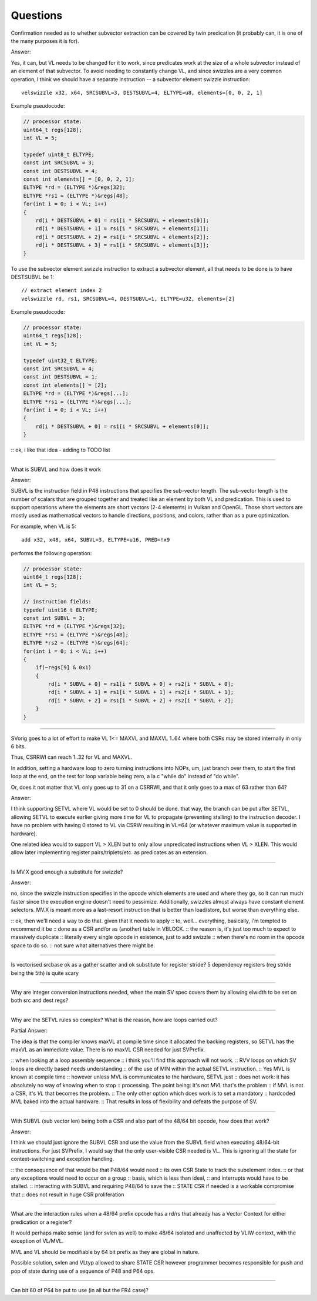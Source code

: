 Questions
=========

Confirmation needed as to whether subvector extraction can be covered
by twin predication (it probably can, it is one of the many purposes it
is for).

Answer:

Yes, it can, but VL needs to be changed for it to work, since predicates
work at the size of a whole subvector instead of an element of that
subvector. To avoid needing to constantly change VL, and since swizzles
are a very common operation, I think we should have a separate instruction
-- a subvector element swizzle instruction::

    velswizzle x32, x64, SRCSUBVL=3, DESTSUBVL=4, ELTYPE=u8, elements=[0, 0, 2, 1]

Example pseudocode:

.. code:: C

    // processor state:
    uint64_t regs[128];
    int VL = 5;

    typedef uint8_t ELTYPE;
    const int SRCSUBVL = 3;
    const int DESTSUBVL = 4;
    const int elements[] = [0, 0, 2, 1];
    ELTYPE *rd = (ELTYPE *)&regs[32];
    ELTYPE *rs1 = (ELTYPE *)&regs[48];
    for(int i = 0; i < VL; i++)
    {
        rd[i * DESTSUBVL + 0] = rs1[i * SRCSUBVL + elements[0]];
        rd[i * DESTSUBVL + 1] = rs1[i * SRCSUBVL + elements[1]];
        rd[i * DESTSUBVL + 2] = rs1[i * SRCSUBVL + elements[2]];
        rd[i * DESTSUBVL + 3] = rs1[i * SRCSUBVL + elements[3]];
    }

To use the subvector element swizzle instruction to extract a subvector element,
all that needs to be done is to have DESTSUBVL be 1::

    // extract element index 2
    velswizzle rd, rs1, SRCSUBVL=4, DESTSUBVL=1, ELTYPE=u32, elements=[2]

Example pseudocode:

.. code:: C

    // processor state:
    uint64_t regs[128];
    int VL = 5;

    typedef uint32_t ELTYPE;
    const int SRCSUBVL = 4;
    const int DESTSUBVL = 1;
    const int elements[] = [2];
    ELTYPE *rd = (ELTYPE *)&regs[...];
    ELTYPE *rs1 = (ELTYPE *)&regs[...];
    for(int i = 0; i < VL; i++)
    {
        rd[i * DESTSUBVL + 0] = rs1[i * SRCSUBVL + elements[0]];
    }

:: ok, i like that idea - adding to TODO list

----

What is SUBVL and how does it work

Answer:

SUBVL is the instruction field in P48 instructions that specifies
the sub-vector length. The sub-vector length is the number of scalars
that are grouped together and treated like an element by both VL and
predication. This is used to support operations where the elements are
short vectors (2-4 elements) in Vulkan and OpenGL. Those short vectors
are mostly used as mathematical vectors to handle directions, positions,
and colors, rather than as a pure optimization.

For example, when VL is 5::

    add x32, x48, x64, SUBVL=3, ELTYPE=u16, PRED=!x9

performs the following operation:

.. code:: C

    // processor state:
    uint64_t regs[128];
    int VL = 5;

    // instruction fields:
    typedef uint16_t ELTYPE;
    const int SUBVL = 3;
    ELTYPE *rd = (ELTYPE *)&regs[32];
    ELTYPE *rs1 = (ELTYPE *)&regs[48];
    ELTYPE *rs2 = (ELTYPE *)&regs[64];
    for(int i = 0; i < VL; i++)
    {
        if(~regs[9] & 0x1)
        {
            rd[i * SUBVL + 0] = rs1[i * SUBVL + 0] + rs2[i * SUBVL + 0];
            rd[i * SUBVL + 1] = rs1[i * SUBVL + 1] + rs2[i * SUBVL + 1];
            rd[i * SUBVL + 2] = rs1[i * SUBVL + 2] + rs2[i * SUBVL + 2];
        }
    }

----

SVorig goes to a lot of effort to make VL 1<= MAXVL and MAXVL 1..64
where both CSRs may be stored internally in only 6 bits.

Thus, CSRRWI can reach 1..32 for VL and MAXVL.

In addition, setting a hardware loop to zero turning instructions into
NOPs, um, just branch over them, to start the first loop at the end,
on the test for loop variable being zero, a la c "while do" instead of
"do while".

Or, does it not matter that VL only goes up to 31 on a CSRRWI, and that
it only goes to a max of 63 rather than 64?

Answer:

I think supporting SETVL where VL would be set to 0 should be done. that
way, the branch can be put after SETVL, allowing SETVL to execute
earlier giving more time for VL to propagate (preventing stalling)
to the instruction decoder.  I have no problem with having 0 stored to
VL via CSRW resulting in VL=64 (or whatever maximum value is supported
in hardware).

One related idea would to support VL > XLEN but to only allow unpredicated
instructions when VL > XLEN. This would allow later implementing register
pairs/triplets/etc. as predicates as an extension.

----

Is MV.X good enough a substitute for swizzle?

Answer:

no, since the swizzle instruction specifies in the opcode which elements are
used and where they go, so it can run much faster since the execution engine
doesn't need to pessimize. Additionally, swizzles almost always have constant
element selectors. MV.X is meant more as a last-resort instruction that is
better than load/store, but worse than everything else.

:: ok, then we'll need a way to do that.  given that it needs to apply
:: to, well... everything, basically, i'm tempted to recommend it be
:: done as a CSR and/or as (another) table in VBLOCK.
:: the reason is, it's just too much to expect to massively duplicate
:: literally every single opcode in existence, just to add swizzle
:: when there's no room in the opcode space to do so.
:: not sure what alternatives there might be.

----

Is vectorised srcbase ok as a gather scatter and ok substitute for
register stride? 5 dependency registers (reg stride being the 5th)
is quite scary

----

Why are integer conversion instructions needed, when the main SV spec
covers them by allowing elwidth to be set on both src and dest regs?

----

Why are the SETVL rules so complex? What is the reason, how are loops
carried out?

Partial Answer:

The idea is that the compiler knows maxVL at compile time since it allocated the
backing registers, so SETVL has the maxVL as an immediate value. There is no
maxVL CSR needed for just SVPrefix.

:: when looking at a loop assembly sequence
:: i think you'll find this approach will not work.
:: RVV loops on which SV loops are directly based needs understanding
:: of the use of MIN within the actual SETVL instruction.
:: Yes MVL is known at compile time
:: however unless MVL is communicates to the hardware, SETVL just
:: does not work: it has absolutely no way of knowing when to stop
:: processing.  The point being: it's not *MVL* that's the problem
:: if MVL is not a CSR, it's *VL* that becomes the problem.
:: The only other option which does work is to set a mandatory
:: hardcoded MVL baked into the actual hardware.
:: That results in loss of flexibility and defeats the purpose of SV. 

----

With SUBVL (sub vector len) being both a CSR and also part of the 48/64
bit opcode, how does that work?

Answer:

I think we should just ignore the SUBVL CSR and use the value from the
SUBVL field when executing 48/64-bit instructions. For just SVPrefix,
I would say that the only user-visible CSR needed is VL. This is ignoring
all the state for context-switching and exception handling.

:: the consequence of that would be that P48/64 would need
:: its own CSR State to track the subelement index.
:: or that any exceptions would need to occur on a group
:: basis, which is less than ideal,
:: and interrupts would have to be stalled.
:: interacting with SUBVL and requiring P48/64 to save the
:: STATE CSR if needed is a workable compromise that
:: does not result in huge CSR proliferation

----

What are the interaction rules when a 48/64 prefix opcode has a rd/rs
that already has a Vector Context for either predication or a register?

It would perhaps make sense (and for svlen as well) to make 48/64 isolated
and unaffected by VLIW context, with the exception of VL/MVL.

MVL and VL should be modifiable by 64 bit prefix as they are global
in nature.

Possible solution, svlen and VLtyp allowed to share STATE CSR however
programmer becomes responsible for push and pop of state during use of
a sequence of P48 and P64 ops.

----

Can bit 60 of P64 be put to use (in all but the FR4 case)?

